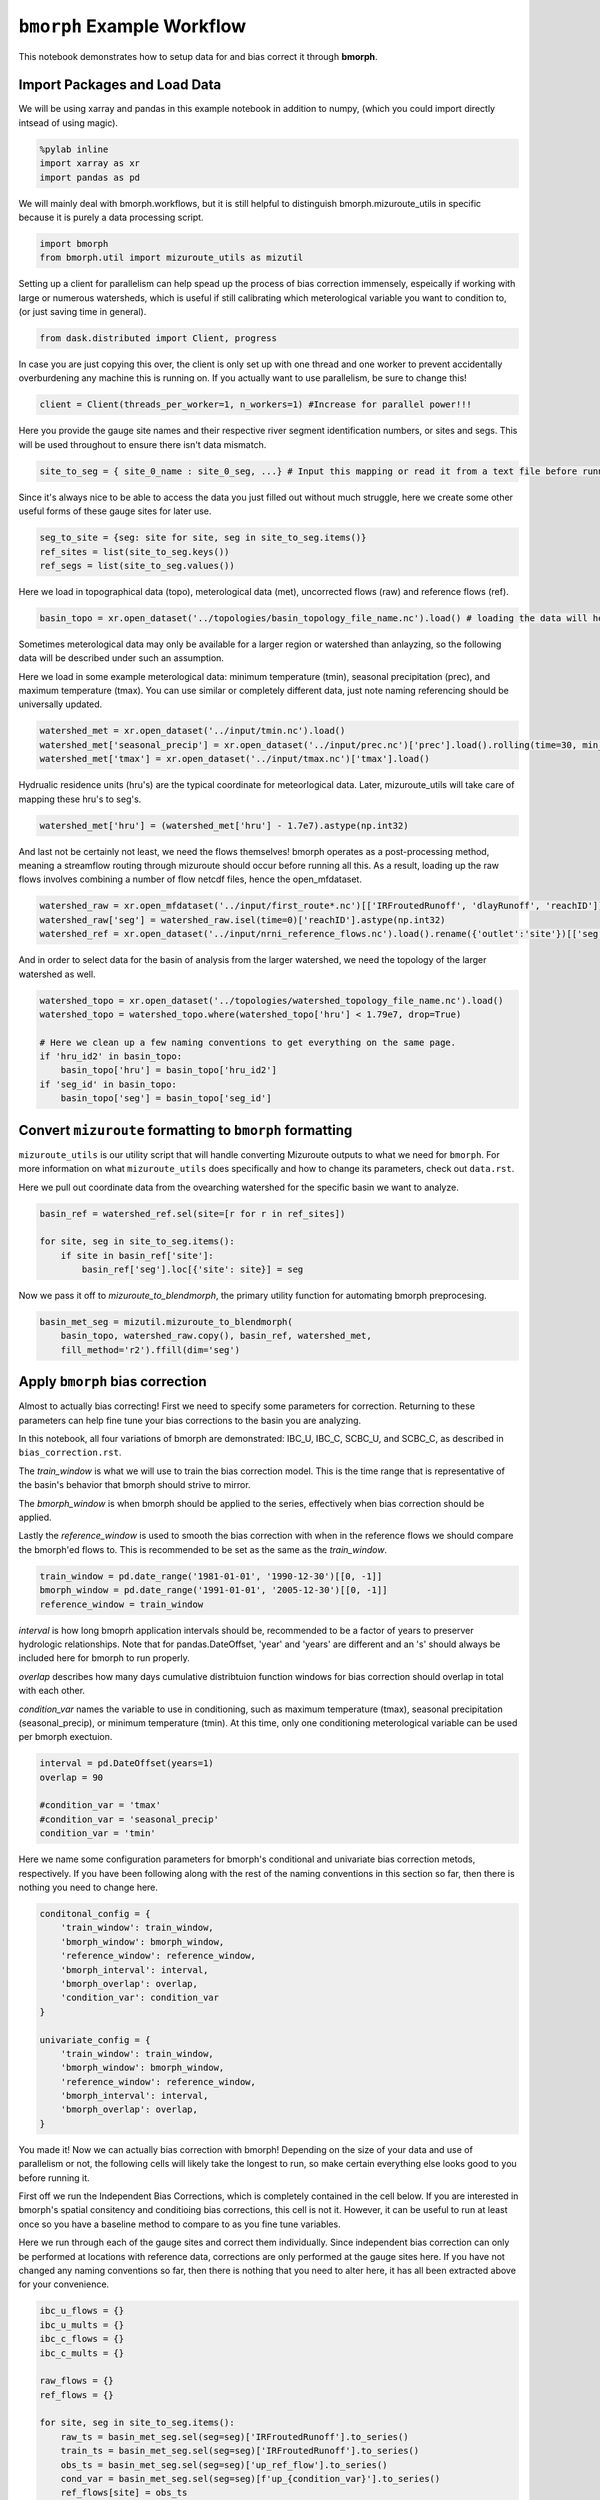 ``bmorph`` Example Workflow
===========================

This notebook demonstrates how to setup data for and bias correct it through **bmorph**.

Import Packages and Load Data
-----------------------------
We will be using xarray and pandas in this example notebook
in addition to numpy, (which you could import directly intsead of using magic).
 
.. code:: ipython3    
    
    %pylab inline
    import xarray as xr
    import pandas as pd
    
We will mainly deal with bmorph.workflows, but it is still
helpful to distinguish bmorph.mizuroute_utils in specific because
it is purely a data processing script.
    
.. code:: ipython3 

    import bmorph
    from bmorph.util import mizuroute_utils as mizutil
    
Setting up a client for parallelism can help spead up the process
of bias correction immensely, espeically if working with large or numerous
watersheds, which is useful if still calibrating which meterological variable
you want to condition to, (or just saving time in general).

.. code:: ipython3 

    from dask.distributed import Client, progress
    
In case you are just copying this over, the client is only set up with
one thread and one worker to prevent accidentally overburdening any
machine this is running on. If you actually want to use parallelism, 
be sure to change this!
    
.. code:: ipython3     

    client = Client(threads_per_worker=1, n_workers=1) #Increase for parallel power!!!

Here you provide the gauge site names and their respective river segment identification
numbers, or sites and segs. This will be used throughout to ensure there isn't data mismatch.

.. code:: ipython3     
    
    site_to_seg = { site_0_name : site_0_seg, ...} # Input this mapping or read it from a text file before running!

Since it's always nice to be able to access the data you just filled out without much struggle, here we create
some other useful forms of these gauge sites for later use.

.. code:: ipython3 

    seg_to_site = {seg: site for site, seg in site_to_seg.items()}
    ref_sites = list(site_to_seg.keys())
    ref_segs = list(site_to_seg.values())
    
Here we load in topographical data (topo), meterological data (met), 
uncorrected flows (raw) and reference flows (ref).
    
.. code:: ipython3 
    
    basin_topo = xr.open_dataset('../topologies/basin_topology_file_name.nc').load() # loading the data will help speed up things later
    
Sometimes meterological data may only be available for a larger region
or watershed than anlayzing, so the following data will be described under such
an assumption.
    
Here we load in some example meterological data: minimum temperature (tmin), seasonal precipitation (prec),
and maximum temperature (tmax). You can use similar or completely different data, just note naming referencing
should be universally updated.

.. code:: ipython3 

    watershed_met = xr.open_dataset('../input/tmin.nc').load()
    watershed_met['seasonal_precip'] = xr.open_dataset('../input/prec.nc')['prec'].load().rolling(time=30, min_periods=1).sum()
    watershed_met['tmax'] = xr.open_dataset('../input/tmax.nc')['tmax'].load()
    
Hydrualic residence units (hru's) are the typical coordinate for meteorlogical data. Later, mizuroute_utils
will take care of mapping these hru's to seg's.
    
.. code:: ipython3 
    
    watershed_met['hru'] = (watershed_met['hru'] - 1.7e7).astype(np.int32)
    
And last not be certainly not least, we need the flows themselves! bmorph operates as a post-processing method,
meaning a streamflow routing through mizuroute should occur before running all this. As a result, loading
up the raw flows involves combining a number of flow netcdf files, hence the open_mfdataset.

.. code:: ipython3 

    watershed_raw = xr.open_mfdataset('../input/first_route*.nc')[['IRFroutedRunoff', 'dlayRunoff', 'reachID']].load()
    watershed_raw['seg'] = watershed_raw.isel(time=0)['reachID'].astype(np.int32)
    watershed_ref = xr.open_dataset('../input/nrni_reference_flows.nc').load().rename({'outlet':'site'})[['seg', 'seg_id', 'reference_flow']]
    
And in order to select data for the basin of analysis from the larger watershed, we 
need the topology of the larger watershed as well.

.. code:: ipython3 

    watershed_topo = xr.open_dataset('../topologies/watershed_topology_file_name.nc').load()
    watershed_topo = watershed_topo.where(watershed_topo['hru'] < 1.79e7, drop=True)
    
    # Here we clean up a few naming conventions to get everything on the same page.
    if 'hru_id2' in basin_topo:
        basin_topo['hru'] = basin_topo['hru_id2']
    if 'seg_id' in basin_topo:
        basin_topo['seg'] = basin_topo['seg_id']




Convert ``mizuroute`` formatting to ``bmorph`` formatting
---------------------------------------------------------

``mizuroute_utils`` is our utility script that will handle converting
Mizuroute outputs to what we need for ``bmorph``. For more information
on what ``mizuroute_utils`` does specifically and how to change its 
parameters, check out ``data.rst``.

Here we pull out coordinate data from the ovearching watershed
for the specific basin we want to analyze.
    
.. code:: ipython3 
    
    basin_ref = watershed_ref.sel(site=[r for r in ref_sites])
    
    for site, seg in site_to_seg.items():
        if site in basin_ref['site']:
            basin_ref['seg'].loc[{'site': site}] = seg
    
Now we pass it off to `mizuroute_to_blendmorph`, the primary utility 
function for automating bmorph preprocesing.
    
.. code:: ipython3 

    basin_met_seg = mizutil.mizuroute_to_blendmorph(
        basin_topo, watershed_raw.copy(), basin_ref, watershed_met, 
        fill_method='r2').ffill(dim='seg')

Apply ``bmorph`` bias correction
--------------------------------

Almost to actually bias correcting! First we need to specify some parameters 
for correction. Returning to these parameters can help fine tune your bias 
corrections to the basin you are analyzing.

In this notebook, all four variations of bmorph are demonstrated: 
IBC_U, IBC_C, SCBC_U, and SCBC_C, as described in ``bias_correction.rst``.

The `train_window` is what we will use to train the bias correction
model. This is the time range that is representative of the
basin's behavior that bmorph should strive to mirror.

The `bmorph_window` is when bmorph should be applied to the series,
effectively when bias correction should be applied.

Lastly the `reference_window` is used to smooth the bias correction
with when in the reference flows we should compare the bmorph'ed
flows to. This is recommended to be set as the same as the
`train_window`.
    
.. code:: ipython3 

    train_window = pd.date_range('1981-01-01', '1990-12-30')[[0, -1]]
    bmorph_window = pd.date_range('1991-01-01', '2005-12-30')[[0, -1]]
    reference_window = train_window
    
`interval` is how long bmoprh application intervals should be, 
recommended to be a factor of years to preserver hydrologic 
relationships. Note that for pandas.DateOffset, 'year' and 'years' 
are different and an 's' should always be included here for bmorph 
to run properly.

`overlap` describes how many days cumulative distribtuion function
windows for bias correction should overlap in total with each other.

`condition_var` names the variable to use in conditioning, such as maximum
temperature (tmax), seasonal precipitation (seasonal_precip), or 
minimum temperature (tmin). At this time, only one conditioning
meterological variable can be used per bmorph exectuion.
    
.. code:: ipython3 

    interval = pd.DateOffset(years=1)
    overlap = 90
    
    #condition_var = 'tmax'
    #condition_var = 'seasonal_precip'
    condition_var = 'tmin'

Here we name some configuration parameters for bmorph's conditional and univariate
bias correction metods, respectively. If you have been following along with the
rest of the naming conventions in this section so far, then there is
nothing you need to change here.

.. code:: ipython3 

    conditonal_config = {
        'train_window': train_window,
        'bmorph_window': bmorph_window,
        'reference_window': reference_window,
        'bmorph_interval': interval,
        'bmorph_overlap': overlap,
        'condition_var': condition_var
    }
    
    univariate_config = {
        'train_window': train_window,
        'bmorph_window': bmorph_window,
        'reference_window': reference_window,
        'bmorph_interval': interval,
        'bmorph_overlap': overlap,
    }

You made it! Now we can actually bias correction with bmorph! Depending
on the size of your data and use of parallelism or not, the following cells
will likely take the longest to run, so make certain everything else looks
good to you before running it.

First off we run the Independent Bias Corrections, which is completely contained
in the cell below. If you are interested in bmorph's spatial consitency and conditioing
bias corrections, this cell is not it. However, it can be useful to run at least once
so you have a baseline method to compare to as you fine tune variables.

Here we run through each of the gauge sites and correct them 
individually. Since independent bias correction can only be performed
at locations with reference data, corrections are only performed at
the gauge sites here. If you have not changed any naming conventions
so far, then there is nothing that you need to alter here, it has all
been extracted above for your convenience.

.. code:: ipython3

    ibc_u_flows = {}
    ibc_u_mults = {}
    ibc_c_flows = {}
    ibc_c_mults = {}
    
    raw_flows = {}
    ref_flows = {}
    
    for site, seg in site_to_seg.items():
        raw_ts = basin_met_seg.sel(seg=seg)['IRFroutedRunoff'].to_series()
        train_ts = basin_met_seg.sel(seg=seg)['IRFroutedRunoff'].to_series()
        obs_ts = basin_met_seg.sel(seg=seg)['up_ref_flow'].to_series()
        cond_var = basin_met_seg.sel(seg=seg)[f'up_{condition_var}'].to_series()
        ref_flows[site] = obs_ts
        raw_flows[site] = raw_ts
        
        ## IBC_U (Independent Bias Correction: Univariate)
        ibc_u_flows[site], ibc_u_mults[site] = bmorph.workflows.apply_interval_bmorph(
            raw_ts, train_ts, obs_ts, train_window, bmorph_window, reference_window, interval, overlap)
        
        ## IBC_C (Independent Bias Correction: Conditioned)
        ibc_c_flows[site], ibc_c_mults[site] = bmorph.workflows.apply_interval_bmorph(
            raw_ts, train_ts, obs_ts, train_window, bmorph_window, reference_window, interval, overlap,
            raw_y=cond_var, train_y=cond_var, obs_y=cond_var)


    
Here you specify where `mizuroute` is installed on your system
and set up some variables to store total flows.

`region` will be used to write and load files according to the
basin's name, make certain to update this with the actual name of
the basin you're analyzing so you can track where different files
are writen.

.. code:: ipython3

    mizuroute_exe = # mizuroute designation
    
    unconditioned_totals = {}
    conditioned_totals = {}
    region = 'basin'
    
Now we use `run_parallel_scbc` to do the rest! This may take a while ...

.. code:: ipython3

    unconditioned_totals = bmorph.workflows.run_parallel_scbc(basin_met_seg, client, region, mizuroute_exe, univariate_config)
    conditioned_totals = bmorph.workflows.run_parallel_scbc(basin_met_seg, client, region, mizuroute_exe, conditonal_config)
    
    # Here we select out our rerouted gauge site modeled flows.
    for site, seg in site_to_seg.items():
        unconditioned_totals[site] = unconditioned_totals['IRFroutedRunoff'].sel(seg=seg)
        conditioned_totals[site] = conditioned_totals['IRFroutedRunoff'].sel(seg=seg)

Lastly we combine all the data into a singular xarray.Dataset, putting a nice little bow
on your basin's analysis. If you did not run any parts of bmoprh, make certain to comment
out those lines below.

.. code:: ipython3

    scbc_c = bmorph.workflows.bmorph_to_dataarray(conditioned_totals, 'scbc_c')
    basin_analysis = xr.Dataset(coords={'site': list(site_to_seg.keys()), 'time': scbc_c['time']})
    basin_analysis['scbc_c'] = scbc_c
    basin_analysis['scbc_u'] = bmorph.workflows.bmorph_to_dataarray(unconditioned_totas, 'scbc_u')
    basin_analysis['ibc_u'] = bmorph.workflows.bmorph_to_dataarray(ibc_u_flows, 'ibc_u')
    basin_analysis['ibc_c'] = bmorph.workflows.bmorph_to_dataarray(ibc_c_flows, 'ibc_c')
    basin_analysis['raw'] = bmorph.workflows.bmorph_to_dataarray(raw_flows, 'raw')
    basin_analysis['ref'] = bmorph.workflows.bmorph_to_dataarray(ref_flows, 'ref')
    basin_analysis.to_netcdf(f'../output/{region.lower()}_data_processed.nc')

